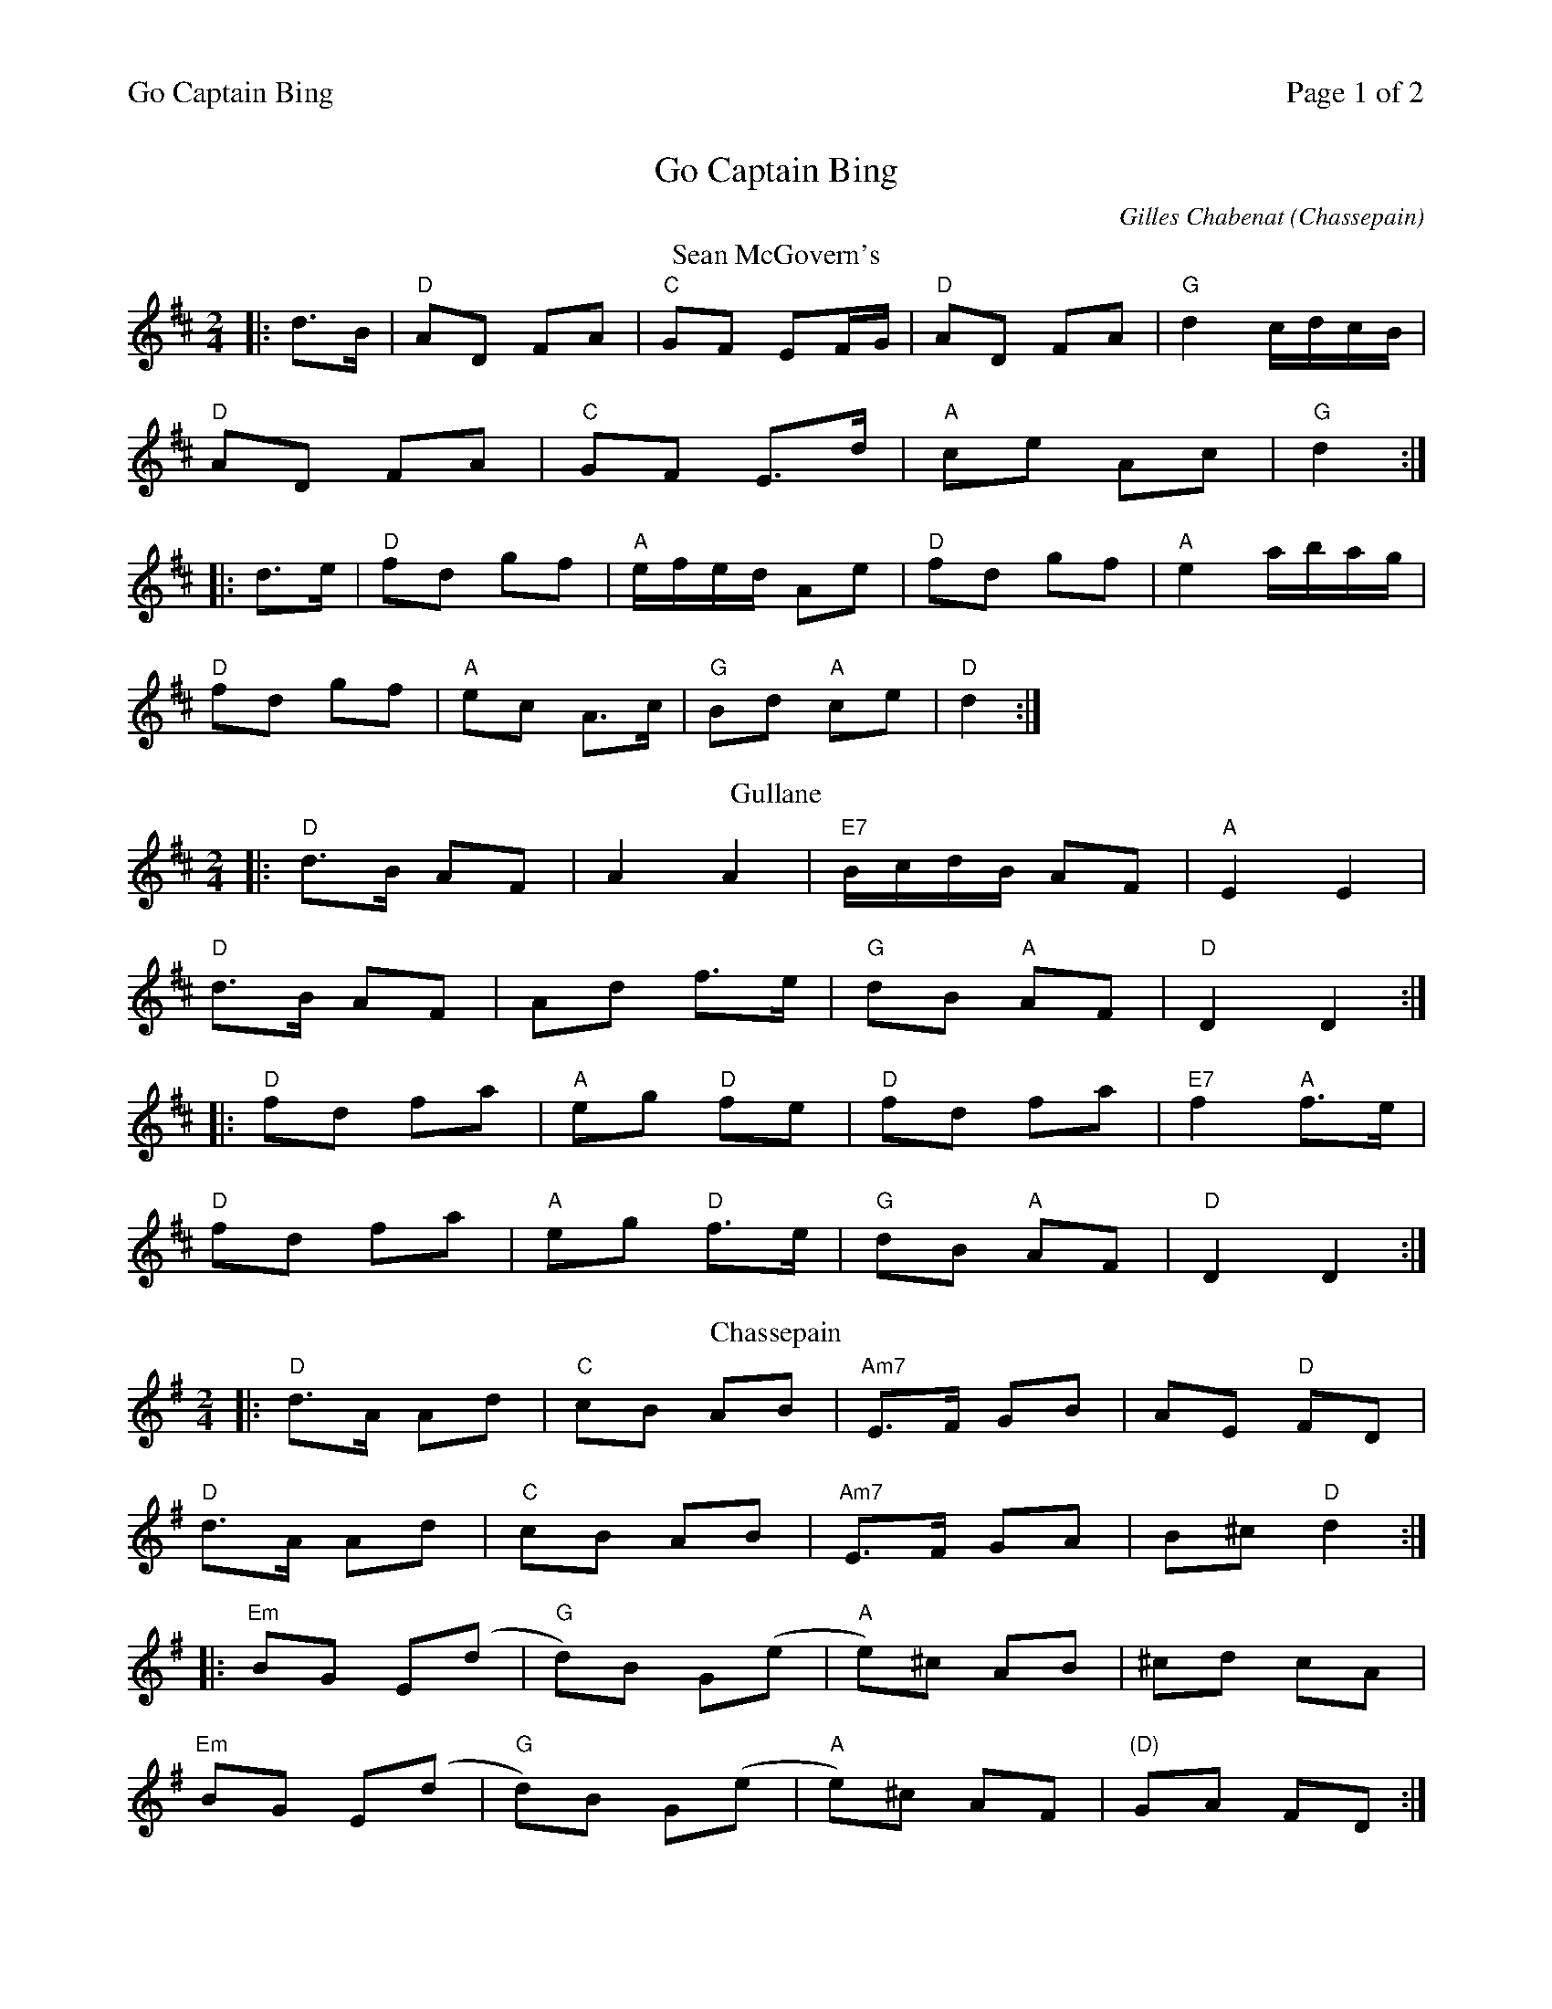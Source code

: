 %%printparts 0
%%printtempo 0
%%header "$T		Page $P of 2"
%%scale 0.71
X: 1
T:Go Captain Bing
C:Gilles Chabenat (Chassepain)
M:2/4
L:1/8
Q:1/4=200
P:A2B2C2D2E2
R:polka
K:Dmaj
%ALTO K:clef=alto middle=c
%BASS K:clef=bass middle=d
%
P:A
T:Sean McGovern's
|:d>B|"D" AD FA|"C" GF EF/2G/2|"D" AD FA|"G" d2 c/2d/2c/2B/2|
"D" AD FA|"C" GF E>d|"A" ce Ac|"G" d2:|
|:d>e|"D" fd gf |"A" e/2f/2e/2d/2 Ae|"D" fd gf|"A" e2 a/2b/2a/2g/2|
"D" fd gf|"A" ec A>c|"G" Bd "A" ce|"D" d2:|
%
P:B
T:Gullane
K:Dmaj
%ALTO K:clef=alto middle=c
%BASS K:clef=bass middle=d
|:"D" d>B AF|A2 A2|"E7" B/2c/2d/2B/2 AF|"A" E2 E2|
"D" d>B AF|Ad f>e|"G" dB "A" AF|"D" D2 D2:|
|:"D" fd fa|"A" eg "D" fe|"D" fd fa|"E7" f2 "A" f>e|
"D" fd fa|"A" eg "D" f>e|"G" dB "A" AF|"D" D2 D2:|
%
P:C
T:Chassepain
K:Gmaj
%ALTO K:clef=alto middle=c
%BASS K:clef=bass middle=d
|:"D" d>A Ad |"C" cB AB |"Am7" E>F GB |AE "D"FD |
"D" d>A Ad |"C" cB AB |"Am7" E>F GA |B^c "D" d2 :|
|:"Em" BG E(d|"G" d)B G(e|"A"e)^c AB |^cd cA |
"Em" BG E(d|"G" d)B G(e|"A" e)^c AF |"(D)" GA FD :|
%
%%newpage
%
P:D
T:Captain Bing
K:Gmaj
%ALTO K:clef=alto middle=c
%BASS K:clef=bass middle=d
|:"G" g>f gd| BG GA/2B/2|"Am" cA a>g |"D/F#" fd ef|
"G" g>f gd |BG GA/2B/2|"Am" cA "D" dF |"G" G2 G>d:|
|:"G" BG dG | BG GA/2B/2|"Am" cA eA|"D/F#" cA A>c|
"G" BG dG |BG GA/2B/2|"Am" c/2B/2A "D" dF |"G" G2GA:|
%
P:E
T:Paddy's
K:Amaj
%ALTO K:clef=alto middle=c
%BASS K:clef=bass middle=d
|:"A" E2 A>B|ce c2|"G/A" BA cB|BA FA|
"F#m7" E>F AB|ce c2|"Dm/F" BA cB|1 "A/E" A2 AF:|2 "A" AB ce||
|:"A" aa f/2g/2a/2f/2|ec e2|"G/A" A>B cB|BA FA|
"F#m7" E>F AB|ce c2|"Dm/F" BA cB|1 "A/E" AB ce:|2 "A" A2 AF||

